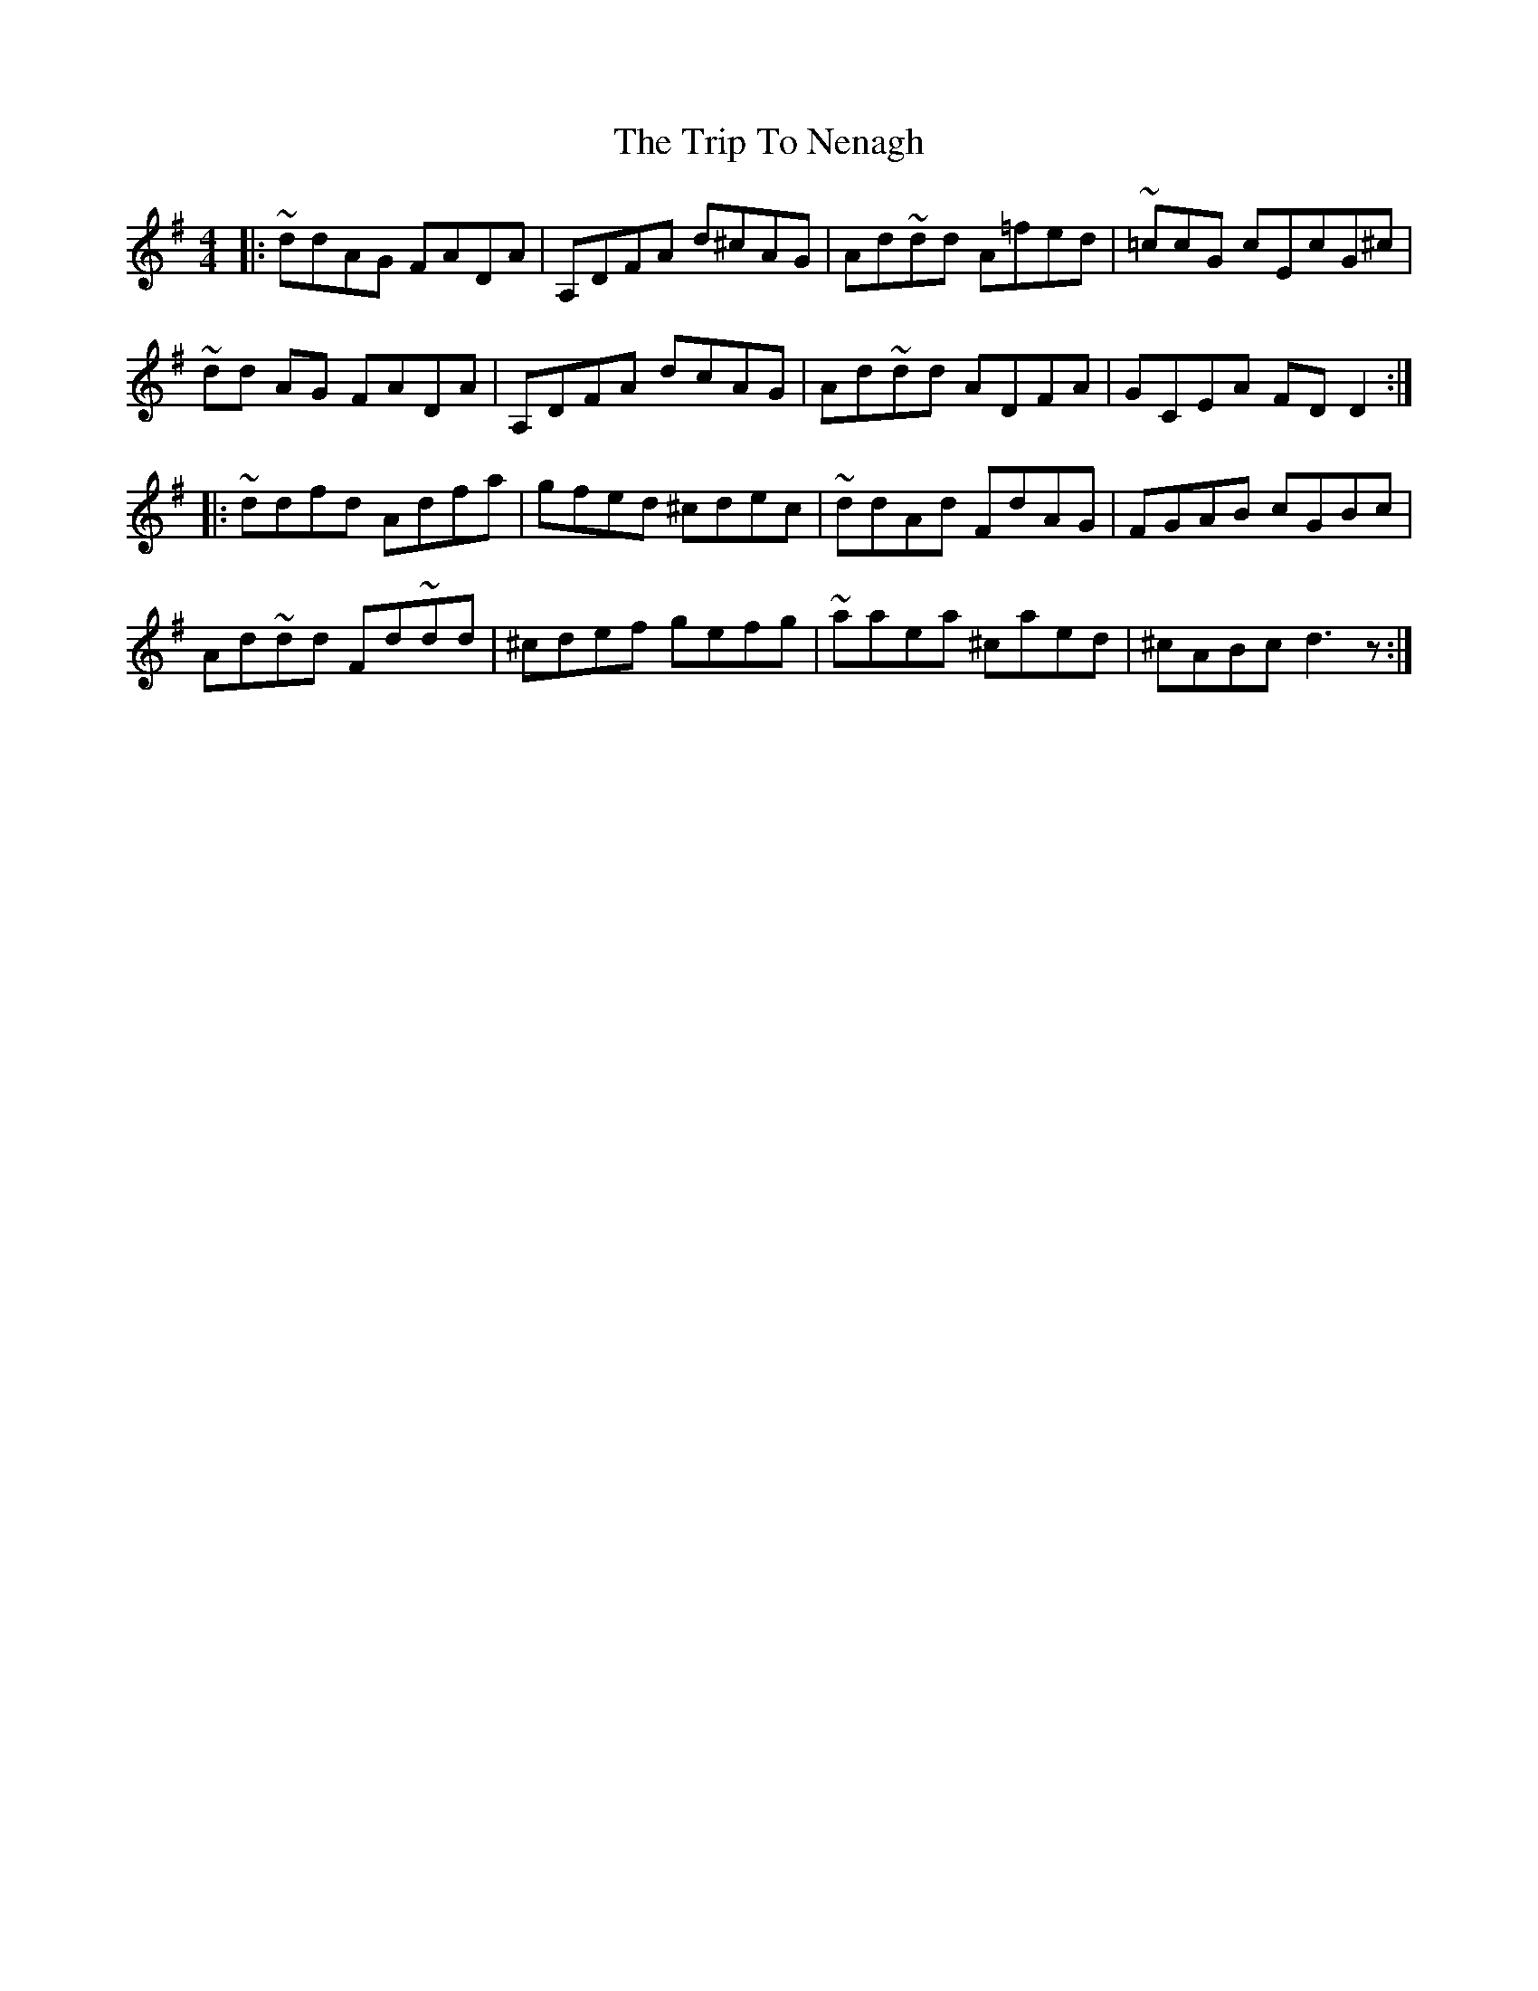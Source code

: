 X: 41058
T: Trip To Nenagh, The
R: reel
M: 4/4
K: Dmixolydian
|:~ddAG FADA|A,DFA d^cAG|Ad~dd A=fed|~=ccG cEcG^c|
~dd AG FADA|A,DFA dcAG|Ad~dd ADFA|GCEA FDD2:|
|:~ddfd Adfa|gfed ^cdec|~ddAd FdAG|FGAB cGBc|
Ad~dd Fd~dd|^cdef gefg|~aaea ^caed|^cABc d3z:|

